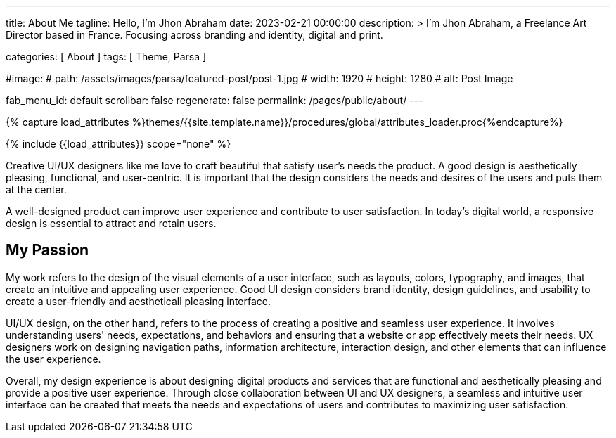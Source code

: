 ---
title:                                  About Me
tagline:                                Hello, I’m Jhon Abraham
date:                                   2023-02-21 00:00:00
description: >
                                        I’m Jhon Abraham, a Freelance Art Director based
                                        in France. Focusing across branding and identity,
                                        digital and print.

categories:                             [ About ]
tags:                                   [ Theme, Parsa ]

#image:
#  path:                                 /assets/images/parsa/featured-post/post-1.jpg
#  width:                                1920
#  height:                               1280
#  alt:                                  Post Image

fab_menu_id:                            default
scrollbar:                              false
regenerate:                             false
permalink:                              /pages/public/about/
---

// Page Initializer
// =============================================================================
// Enable the Liquid Preprocessor
:page-liquid:

// Set (local) page attributes here
// -----------------------------------------------------------------------------
// :page--attr:                         <attr-value>

//  Load Liquid procedures
// -----------------------------------------------------------------------------
{% capture load_attributes %}themes/{{site.template.name}}/procedures/global/attributes_loader.proc{%endcapture%}

// Load page attributes
// -----------------------------------------------------------------------------
{% include {{load_attributes}} scope="none" %}

// Page content
// ~~~~~~~~~~~~~~~~~~~~~~~~~~~~~~~~~~~~~~~~~~~~~~~~~~~~~~~~~~~~~~~~~~~~~~~~~~~~~
[role="dropcap"]
Creative UI/UX designers like me love to craft beautiful that satisfy user's
needs the product. A good design is aesthetically pleasing, functional, and
user-centric. It is important that the design considers the needs and desires
of the users and puts them at the center.

[role="mb-5"]
A well-designed product can improve user experience and contribute to user
satisfaction. In today's digital world, a responsive design is essential
to attract and retain users.


== My Passion

My work refers to the design of the visual elements of a user interface,
such as layouts, colors, typography, and images, that create an intuitive
and appealing user experience. Good UI design considers brand identity,
design guidelines, and usability to create a user-friendly and aestheticall
pleasing interface.

UI/UX design, on the other hand, refers to the process of creating a positive
and seamless user experience. It involves understanding users' needs,
expectations, and behaviors and ensuring that a website or app effectively
meets their needs. UX designers work on designing navigation paths,
information architecture, interaction design, and other elements that can
influence the user experience.

[role="mb-10"]
Overall, my design experience is about designing digital products and services
that are functional and aesthetically pleasing and provide a positive user
experience. Through close collaboration between UI and UX designers, a
seamless and intuitive user interface can be created that meets the needs
and expectations of users and contributes to maximizing user satisfaction.
